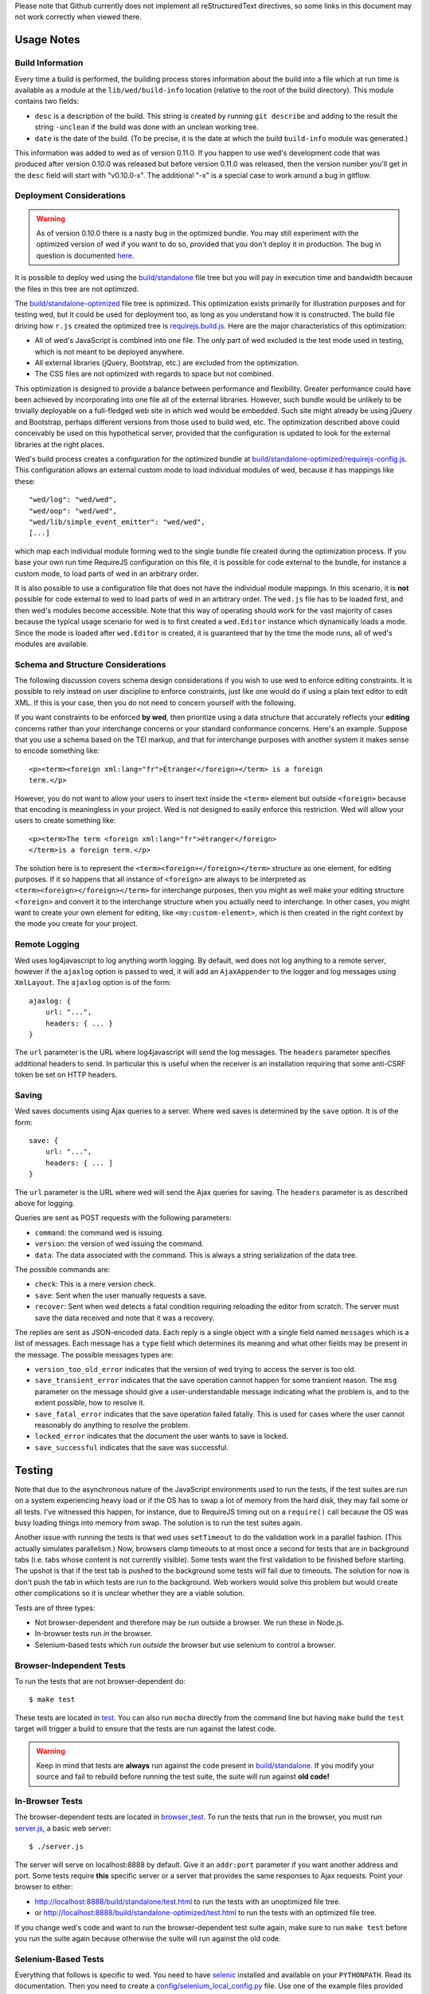 Please note that Github currently does not implement all
reStructuredText directives, so some links in this document
may not work correctly when viewed there.

Usage Notes
===========

Build Information
-----------------

Every time a build is performed, the building process stores
information about the build into a file which at run time is available
as a module at the ``lib/wed/build-info`` location (relative to the
root of the build directory). This module contains two fields:

* ``desc`` is a description of the build. This string is created by
  running ``git describe`` and adding to the result the string
  ``-unclean`` if the build was done with an unclean working tree.

* ``date`` is the date of the build. (To be precise, it is the date at
  which the build ``build-info`` module was generated.)

This information was added to wed as of version 0.11.0. If you happen
to use wed's development code that was produced after version 0.10.0
was released but before version 0.11.0 was released, then the version
number you'll get in the ``desc`` field will start with
"v0.10.0-x". The additional "-x" is a special case to work around a
bug in gitflow.

Deployment Considerations
-------------------------

.. warning:: As of version 0.10.0 there is a nasty bug in the
             optimized bundle. You may still experiment with the
             optimized version of wed if you want to do so, provided
             that you don't deploy it in production. The bug in
             question is documented `here
             <https://github.com/mangalam-research/wed/issues/8>`_.

It is possible to deploy wed using the `<build/standalone>`_ file tree
but you will pay in execution time and bandwidth because the files in
this tree are not optimized.

The `<build/standalone-optimized>`_ file tree is optimized. This
optimization exists primarily for illustration purposes and for
testing wed, but it could be used for deployment too, as long as you
understand how it is constructed. The build file driving how ``r.js``
created the optimized tree is `<requirejs.build.js>`_. Here are the
major characteristics of this optimization:

* All of wed's JavaScript is combined into one file. The only part of
  wed excluded is the test mode used in testing, which is not meant to
  be deployed anywhere.

* All external libraries (jQuery, Bootstrap, etc.) are excluded from
  the optimization.

* The CSS files are not optimized with regards to space but not combined.

This optimization is designed to provide a balance between performance
and flexibility. Greater performance could have been achieved by
incorporating into one file all of the external libraries. However,
such bundle would be unlikely to be trivially deployable on a
full-fledged web site in which wed would be embedded. Such site might
already be using jQuery and Bootstrap, perhaps different versions from
those used to build wed, etc. The optimization described above could
conceivably be used on this hypothetical server, provided that the
configuration is updated to look for the external libraries at the
right places.

Wed's build process creates a configuration for the optimized bundle
at `<build/standalone-optimized/requirejs-config.js>`_. This
configuration allows an external custom mode to load individual
modules of wed, because it has mappings like these::

    "wed/log": "wed/wed",
    "wed/oop": "wed/wed",
    "wed/lib/simple_event_emitter": "wed/wed",
    [...]

which map each individual module forming wed to the single bundle file
created during the optimization process. If you base your own run time
RequireJS configuration on this file, it is possible for code external
to the bundle, for instance a custom mode, to load parts of wed in an
arbitrary order.

It is also possible to use a configuration file that does not have the
individual module mappings. In this scenario, it is **not** possible
for code external to wed to load parts of wed in an arbitrary
order. The ``wed.js`` file has to be loaded first, and then wed's
modules become accessible. Note that this way of operating should work
for the vast majority of cases because the typical usage scenario for
wed is to first created a ``wed.Editor`` instance which dynamically
loads a mode. Since the mode is loaded after ``wed.Editor`` is
created, it is guaranteed that by the time the mode runs, all of wed's
modules are available.

Schema and Structure Considerations
-----------------------------------

The following discussion covers schema design considerations if you
wish to use wed to enforce editing constraints. It is possible to rely
instead on user discipline to enforce constraints, just like one would
do if using a plain text editor to edit XML. If this is your case,
then you do not need to concern yourself with the following.

If you want constraints to be enforced **by wed**, then prioritize
using a data structure that accurately reflects your **editing**
concerns rather than your interchange concerns or your standard
conformance concerns. Here's an example. Suppose that you use a schema
based on the TEI markup, and that for interchange purposes with
another system it makes sense to encode something like::

    <p><term><foreign xml:lang="fr">Étranger</foreign></term> is a foreign
    term.</p>

However, you do not want to allow your users to insert text inside the
``<term>`` element but outside ``<foreign>`` because that encoding is
meaningless in your project. Wed is not designed to easily enforce
this restriction. Wed will allow your users to create something
like::

    <p><term>The term <foreign xml:lang="fr">étranger</foreign>
    </term>is a foreign term.</p>

The solution here is to represent the
``<term><foreign></foreign></term>`` structure as one element, for
editing purposes. If it so happens that all instance of ``<foreign>``
are always to be interpreted as ``<term><foreign></foreign></term>``
for interchange purposes, then you might as well make your editing
structure ``<foreign>`` and convert it to the interchange structure
when you actually need to interchange. In other cases, you might want
to create your own element for editing, like ``<my:custom-element>``,
which is then created in the right context by the mode you create for
your project.

Remote Logging
--------------

Wed uses log4javascript to log anything worth logging. By default, wed
does not log anything to a remote server, however if the ``ajaxlog``
option is passed to wed, it will add an ``AjaxAppender`` to the logger
and log messages using ``XmlLayout``. The ``ajaxlog`` option is of the
form::

  ajaxlog: {
      url: "...",
      headers: { ... }
  }

The ``url`` parameter is the URL where log4javascript will send the
log messages. The ``headers`` parameter specifies additional headers
to send. In particular this is useful when the receiver is an
installation requiring that some anti-CSRF token be set on HTTP
headers.

Saving
------

Wed saves documents using Ajax queries to a server. Where wed saves is
determined by the ``save`` option. It is of the form::

  save: {
      url: "...",
      headers: { ... ]
  }

The ``url`` parameter is the URL where wed will send the Ajax queries
for saving. The ``headers`` parameter is as described above for
logging.

Queries are sent as POST requests with the following parameters:

* ``command``: the command wed is issuing.

* ``version``: the version of wed issuing the command.

* ``data``: The data associated with the command. This is always a string
  serialization of the data tree.

The possible commands are:

* ``check``: This is a mere version check.

* ``save``: Sent when the user manually requests a save.

* ``recover``: Sent when wed detects a fatal condition requiring
  reloading the editor from scratch. The server must save the data
  received and note that it was a recovery.

The replies are sent as JSON-encoded data. Each reply is a single
object with a single field named ``messages`` which is a list of
messages. Each message has a ``type`` field which determines its
meaning and what other fields may be present in the message. The
possible messages types are:

* ``version_too_old_error`` indicates that the version of wed trying to
  access the server is too old.

* ``save_transient_error`` indicates that the save operation cannot
  happen for some transient reason. The ``msg`` parameter on the
  message should give a user-understandable message indicating what
  the problem is, and to the extent possible, how to resolve it.

* ``save_fatal_error`` indicates that the save operation failed
  fatally. This is used for cases where the user cannot reasonably do
  anything to resolve the problem.

* ``locked_error`` indicates that the document the user wants to save
  is locked.

* ``save_successful`` indicates that the save was successful.

Testing
=======

Note that due to the asynchronous nature of the JavaScript environments
used to run the tests, if the test suites are run on a system
experiencing heavy load or if the OS has to swap a lot of memory from
the hard disk, they may fail some or all tests. I've witnessed this
happen, for instance, due to RequireJS timing out on a ``require()``
call because the OS was busy loading things into memory from
swap. The solution is to run the test suites again.

Another issue with running the tests is that wed uses ``setTimeout``
to do the validation work in a parallel fashion. (This actually
simulates parallelism.) Now, browsers clamp timeouts to at most once a
second for tests that are in background tabs (i.e. tabs whose content
is not currently visible). Some tests want the first validation to be
finished before starting. The upshot is that if the test tab is pushed
to the background some tests will fail due to timeouts. The solution
for now is don't push the tab in which tests are run to the
background. Web workers would solve this problem but would create
other complications so it is unclear whether they are a viable
solution.

Tests are of three types:

* Not browser-dependent and therefore may be run outside a browser. We
  run these in Node.js.

* In-browser tests run *in* the browser.

* Selenium-based tests which run *outside* the browser but use selenium
  to control a browser.

Browser-Independent Tests
-------------------------

To run the tests that are not browser-dependent do::

    $ make test

These tests are located in `<test>`_. You can also run ``mocha``
directly from the command line but having ``make`` build the ``test``
target will trigger a build to ensure that the tests are run against
the latest code.

.. warning:: Keep in mind that tests are **always** run against the
             code present in `<build/standalone>`_. If you modify your
             source and fail to rebuild before running the test suite,
             the suite will run against **old code!**

In-Browser Tests
----------------

The browser-dependent tests are located in `<browser_test>`_. To run
the tests that run in the browser, you must run `<server.js>`_, a
basic web server::

    $ ./server.js

The server will serve on localhost:8888 by default. Give it an
``addr:port`` parameter if you want another address and port. Some
tests require **this** specific server or a server that provides the
same responses to Ajax requests. Point your browser to either:

* `<http://localhost:8888/build/standalone/test.html>`_ to run the
  tests with an unoptimized file tree.

* or `<http://localhost:8888/build/standalone-optimized/test.html>`_ to
  run the tests with an optimized file tree.

If you change wed's code and want to run the browser-dependent test
suite again, make sure to run ``make test`` before you run the suite
again because otherwise the suite will run against the old code.

Selenium-Based Tests
--------------------

Everything that follows is specific to wed. You need to have `selenic
<http://github.com/mangalam-research/selenic>`_ installed and
available on your ``PYTHONPATH``. Read its documentation. Then you
need to create a `<config/selenium_local_config.py>`_ file. Use one of
the example files provided with selenic. Add the following
variable to your `<local_config/selenium_local_config.py>`_ file::

    # Location of our server
    WED_SERVER = "http://localhost:8888/build/standalone/kitchen-sink.html"

Change ``standalone`` to ``standalone-optimized`` if you want to use
the optimized bundle.

You also need to have `wedutil
<http://github.com/mangalam-research/wedutil>`_ installed and
available on your ``PYTHONPATH``.

To run the Selenium-based tests, you can run either
`<server.js>`_ *or* an nginx-based server. The latter option is
recommended if you run your browser on a provisioning service like
SauceLabs *and* you want to maximize performance. Running
`<server.js>`_ has been explained above. To run nginx, just issue::

    $ misc/start_nginx

This will launch an nginx server listening on localhost:8888. It will
handle all the requests to static resources itself, but will forward
all Ajax stuff to an instance of `<server.js>`_ (which is started by
the ``start_nginx`` script to listen on localhost:9999). This server
puts all of the things that would go in ``/var`` if it was started by
the OS in the `<var>`_ directory that sits at the top of the code
tree. Look there for logs. This nginx instance uses the configuration
built at `<build/config/nginx.conf>`_ from
`<config/nginx.conf>`_. Remember that if you want to override the
configuration, the proper way to do it is to copy the configuration
file into `<local_config>`_ and edit it there. Run ``make`` again after
you have made modifications. The only processing done on nginx's file is to
replace instances of ``@PWD@`` with the top of the code tree.

Finally, to run the suite issue::

    $ make selenium-test

To run the suite while using the SauceLab servers, run::

    $ make SELENIUM_SAUCELABS=1 selenium-test

Behind the scenes, this will launch behave. See `<Makefile>`_ for
information about how behave is run.

Q. Why is Python required to run the Selenium-based tests? You've
   introduced a dependency on an additional language!

A. We've found that JavaScript is poorly supported by the various
   agents on which we depend for running Selenium the way we want. We've
   tried to avoid adding a dependency on Python to software which is
   JavaScript through and through, but that fight proved fruitless. Do
   we want to spend our time chasing bugs, badly documented code, and
   obscure or unsupported packages, or do we want to focus on wed? We
   chose the latter.

.. warning:: Some of the browser-dependent tests may fail on browsers
             other than Chrome. Eventually, wed will work the same on
             all browsers but at the moment development efforts are
             spent elsewhere than hunting down differences in browser
             behavior. For instance, as of 2013/07/19 some of the
             caret movement tests fail on Firefox. This does not
             prevent using wed on Firefox.

.. warning:: As part of normal development, wed is tested on Chrome
             first, Firefox second. Other browsers will eventually
             be added to this list as the Selenium-based tests take
             shape.

Internals
=========

The Tag v0.10.0-x
-----------------

The git repository contains tags v0.10.0 and v0.10.0-x. What's the
deal? Both tags represent the same state of development. The first
points into the master branch, the second into the develop branch. The
second tag was created to work around a bug that prevents using ``git
describe`` when using the `nvie edition
<https://github.com/nvie/gitflow>`__ of gitflow. If you use gitflow
with wed, use the `AVH edition
<https://github.com/petervanderdoes/gitflow>`__.

JavaScript Event Handling
-------------------------

Modes are free to bind whatever handlers they want to those GUI
elements they themselves are responsible for creating, managing and
destroying. However, modes **must not** bind their own event handlers
for the standard JavaScript type of events onto any GUI element that
wed is responsible for managing. They must use the appropriate custom
wed events. This ensures proper ordering of processing. Here is the
list of JavaScript events for which custom events have been defined;
the order the events are listed corresponds to the order they are
processed

* keydown:

 + wed-input-trigger-keydown
 + wed-global-keydown

* keypress:

 + wed-input-trigger-keypress
 + wed-global-keypress

* paste:

 + wed-post-paste

* contextmenu:

 + wed-context-menu

Those handlers that are bound to these custom events should have the
following signature:

    ``handler(wed_event, javascript_event)``

Where ``wed_event`` is the jQuery ``Event`` object created for
dispatching custom events and ``javascript_event`` is the original
JavaScript event that caused the custom event to be triggered.

.. warning:: Returning ``false`` from handlers bound to custom events
             won't stop the propagation of the original JavaScript
             event. Handlers for custom events that wish to stop
             propagation of the JavaScript event **must** call the
             appropriate method on the ``javascript_event``
             object. They must additionally return ``false`` or call
             the appropriate methods on the ``wed_event`` object.

* wed-input-trigger-* events are meant to be handled by
  ``InputTrigger`` objects.

* wed-global-* events are meant to be handled by the default event
  handlers for wed, or those event handlers meaning to alter default
  processing.

* The paste event has no wed-global-* event associated with it.

Selections
----------

Wed works with multiple types of selections:

DOM selection
  The selection as understood by DOM. Methods working with this
  selection have ``DOM`` in their name.

GUI selection
  The selection in the GUI tree. The GUI selection is just called
  "selection", without any further qualifier. This is the range selected
  by the user in the document being edited. The methods operating on
  this selection do not use a special qualifier. E.g. ``getSelection``
  does not have ``DOM`` or ``data`` in its name and thus works on a
  GUI selection.

Data selection
  The selection that corresponds to the GUI selection in the data tree.
  Methods working with this selection have ``data`` in their name. Mode will
  typically want to work with this selection.

Carets
------

Wed works with multiple types of carets:

Fake caret
  A caret that exists only for wed. It has no existence as far as DOM is
  concerned.

GUI caret
  The caret in the GUI tree. It may or may not correspond to a DOM caret.

Data caret
  The caret in the data tree that corresponds to the GUI caret. It may or may
  not correspond to a DOM caret. Modes usually want to work with this caret.

IM Support
----------

As usual, the browsers and various web standards make a mess of what
ought to be simple. On both Firefox 23 and Chrome 29, entering text
using IBus does not generate ``keypress`` events. The only events
available are ``keydown`` and ``keyup``. Firefox 23 generates a single
``keyup`` event at the end of composition, Chrome 29 generates a bunch
of ``keyup`` and ``keydown`` events while the character is being
composed. These events are mostly useless because their parameters are
set to values that do not indicate what the user is actually
typing. The browsers also fire ``input`` and
``composition{start,update,end}`` events, which are also nearly
useless. The ``input`` event does not state what was done to the
data. The ``composition{start,update,end}`` events indicate that
composition happened. In theory the ``data`` parameter should hold the
data being changed, but on Chrome 29 the ``compositionend`` event has
a blank ``data`` field when entering the Chinese character for wo3
("I").

There's an additional complication in that these events can happen
when the user wants to **edit** a composed character rather than
delete or add text. Suppose that we are editing the string "livré" to
read "livre". The way to do it without composition is in two
operations: delete the "é" and insert "e" (or in the reverse order).
However, with composition a character can be transformed into another character
by one atomic change on the data. A composition method could make the
change by replacing "é" with "e" as one operation, without there being
a deletion followed by an insertion. The character itself is
transformed.

What wed currently does is capture all keydown and keypress events
that are capturable to edit the data tree and **cancel** the default
behavior. (Then the GUI tree is updated from the data tree and it
looks like text input happened.) So these won't generate input
events. When an input event **is** detected, compare all text nodes of
the element on which the event triggered (a GUI node) with those of
its corresponding data element. Update data nodes as needed.

.. warning:: With this system, composed characters cannot serve as hot
             keys for the input triggers.

GUI Tree and Data Tree
----------------------

Wed maintains two trees of DOM nodes:

* A data tree which is not attached to the browser's document. (It is
  not visible. It does not receive events.) It is a mere
  representation in DOM format of the data tree being edited.

* A GUI tree which is derived from the data tree. This GUI tree is
  attached to the browser's document. It receives events and is what
  the user sees.

The ``GUIUpdater`` object stored in ``Editor._gui_updater`` is
responsible for inserting and deleting the nodes of the GUI tree that
corresponds to those of the data tree whenever the latter is modified.

Conversion for Editing
======================

Wed operates on an HTML structure constructed as follows:

* All elements from the XML document become HTML div elements.

* The original element's qualified name is stored as the first class in @class.

* All other classes that wed reserved to wed's own purposes have an
  underscore prepended to them.

* All elements that correspond to an actual element in the XML
  document are of the _real class.

* All elements that are added for decorative purposes are either in
  the _phantom or _phantom_wrap class.

* A _phantom element is not editable, period.

* A _phantom_wrap element is not itself editable but contains editable
  (_real) children.

* The XML element's attributes are stored in attributes of the form:

 * ``data-wed-[name]="..."`` when the attribute name is without namespace prefix

 * ``data-wed-[prefix]---[name]="..."`` when the attribute name has a
   namespace prefix

The ``[name]`` part is converted so that three dashes become four, four become
five, etc. Here are examples of XML attributes and what they become in
HTML:

* ``foo`` -> ``data-wed-foo``
* ``xml:lang`` -> ``data-wed-xml---lang``
* ``xml:a-b`` -> ``data-wed-xml---a-b``
* ``xml:a---b`` -> ``data-wed-xml---a----b``

* Wed may add attributes for its internal purposes. These do not
  correspond to any XML attributes. They are encoded as
  ``data-wed--[name]``. An XML attribute name or prefix may not begin
  with a dash, so there cannot be a clash.

Browser Issues
==============

The sad fact is that browsers are limited in functionality, buggy, or
incompatible with each other. This section documents such issues.

Contenteditable
---------------

Incompatibilities
~~~~~~~~~~~~~~~~~

One area of incompatibility is the implementation of contenteditable
across browsers. Even a single browser can behave inconsistently
depending on how the DOM tree is structured. (In Firefox 20, the
presence or absence of white-space text nodes sometimes changes the
way BACKSPACE is handled when the caret is at the start of a
contenteditable element.)

Successive Elements and the Caret
~~~~~~~~~~~~~~~~~~~~~~~~~~~~~~~~~

Suppose the structure::

    <p contenteditable="true">foo <button contenteditable="false">A</button>
    <button contenteditable="false">B</button> bar</p>

If you place the caret just before the space before "bar" and hit the
left arrow to move it back between buttons A and B, various browsers
will handle it differently. At any rate, in both Chrome 26 and Firefox
20, there will **not** be a caret **between** A and B. The caret may
disappear or be moved somewhere else. The same result occurs if you place the
caret after the space after ``foo`` and hit the right arrow.

Setting the caret programmatically does not work either but in general
results in the caret disappearing.  Browsers differ a little bit. In
Chrome 26, it seems that even though the caret becomes invisible, it
still exists between the two elements. (It is possible to delete
either button.) In Firefox 20, the caret becomes
non-existent (editing is not possible).

So to allow editing between successive elements, wed has to create a
placeholder to allow the user to put their caret between elements.

Synthetic Keyboard Events
-------------------------

In Firefox 20, it seems impossible to get the browser to handle a
synthetic keyboard event exactly as if the user had typed it. The
event can be created and dispatched, and it will trigger event
handlers. However, sending a series of "keydown", "keypress", "keyup"
events for the letter "a" while the caret is in a contenteditable
region won't result in the letter "a" being added to the element being
edited.

It is possible to use plugins like sendkeys_ to simulate key presses
that actually modify the contents of editable elements. However, when
it comes to simulating key presses in contenteditable elements, the
simulation is very imperfect. Cursory testing sending BACKSPACE using
sendkeys and BACKSPACE using the keyboard shows inconsistent behavior.

.. _sendkeys: http://bililite.com/inc/jquery.sendkeys.js

Vetoing Mutations
-----------------

It might seem that using MutationObserver to check on a DOM tree, one
would be able to veto a user-initiated change inside contenteditable
elements. In practice, a single keyboard key (like BACKSPACE) hit
might result in 5-6 mutations of the DOM tree, and there is no simple
way to know that these 5-6 mutations were all initiated by a single
key.

Memory Leaks
------------

There seems to be a small memory leak upon reloading a window with wed
in it.

Tests performed with Chrome's memory profiler by doing:

1. One load,
2. issuing a memory profile,
3. reload, and
4. issuing a memory profile

show that the whole Walker tree created before the first profile is
created still exists at the time of the second profile. Upon reload,
wed stops all MutationObservers, removes all event handlers, and
deletes the data structure of the document being edited. We do not know
of a good explanation for the leak.

..  LocalWords:  contenteditable MutationObserver MutationObservers
..  LocalWords:  keydown keypress javascript jQuery util contextmenu
..  LocalWords:  InputTrigger wed's prepended xml lang keyup sendkeys
..  LocalWords:  compositionend wo livré livre capturable GUIUpdater
..  LocalWords:  TEI Étranger étranger IBus AjaxAppender XmlLayout IM
..  LocalWords:  ajaxlog url CSRF JSON msg Github reStructuredText js
..  LocalWords:  RequireJS setTimeout localhost selenic addr config
..  LocalWords:  PYTHONPATH nginx nginx's SauceLab Makefile DOM desc
..  LocalWords:  getSelection namespace programmatically profiler CSS
..  LocalWords:  gitflow oop wedutil SauceLabs nvie AVH
